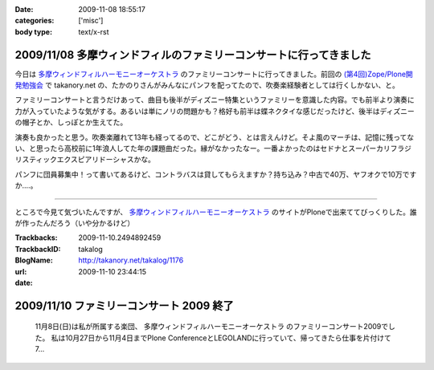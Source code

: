 :date: 2009-11-08 18:55:17
:categories: ['misc']
:body type: text/x-rst

===================================================================
2009/11/08 多摩ウィンドフィルのファミリーコンサートに行ってきました
===================================================================

今日は `多摩ウィンドフィルハーモニーオーケストラ`_ のファミリーコンサートに行ってきました。前回の `(第4回)Zope/Plone開発勉強会`_ で takanory.net の、たかのりさんがみんなにパンフを配ってたので、吹奏楽経験者としては行くしかない、と。

ファミリーコンサートと言うだけあって、曲目も後半がディズニー特集というファミリーを意識した内容。でも前半より演奏に力が入っていたような気がする。あるいは単にノリの問題かも？格好も前半は蝶ネクタイな感じだったけど、後半はディズニーの帽子とか、しっぽとか生えてた。

演奏も良かったと思う。吹奏楽離れて13年も経ってるので、どこがどう、とは言えんけど。そよ風のマーチは、記憶に残ってない、と思ったら高校前に1年浪人してた年の課題曲だった。縁がなかったなー。一番よかったのはセドナとスーパーカリフラジリスティックエクスピアリドーシャスかな。

パンフに団員募集中！って書いてあるけど、コントラバスは貸してもらえますか？持ち込み？中古で40万、ヤフオクで10万ですか‥‥。

----

ところで今見て気づいたんですが、 `多摩ウィンドフィルハーモニーオーケストラ`_ のサイトがPloneで出来ててびっくりした。誰が作ったんだろう（いや分かるけど）

.. _`多摩ウィンドフィルハーモニーオーケストラ`: http://twpo.org/
.. _`(第4回)Zope/Plone開発勉強会`: http://zope.jp/events/zope-plone-sprint-tokyo-4

.. :extend type: text/html
.. :extend:


:Trackbacks:
:TrackbackID: 2009-11-10.2494892459
:BlogName: takalog
:url: http://takanory.net/takalog/1176
:date: 2009-11-10 23:44:15

=========================================
2009/11/10 ファミリーコンサート 2009 終了
=========================================

 11月8日(日)は私が所属する楽団、 多摩ウィンドフィルハーモニーオーケストラ のファミリーコンサート2009でした。  私は10月27日から11月4日までPlone ConferenceとLEGOLANDに行っていて、帰ってきたら仕事を片付けて7...

